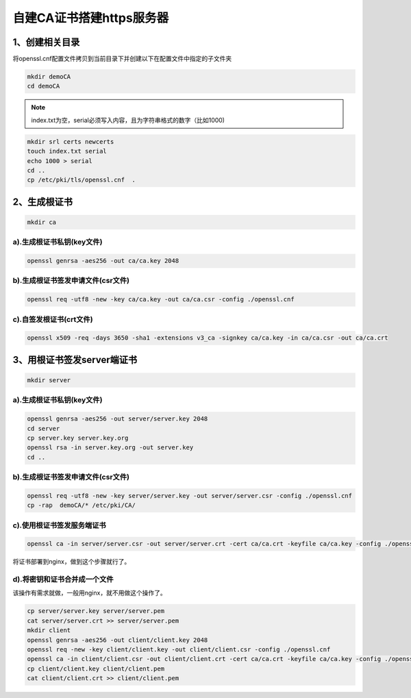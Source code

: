 自建CA证书搭建https服务器
##############################



1、创建相关目录
=======================
将openssl.cnf配置文件拷贝到当前目录下并创建以下在配置文件中指定的子文件夹

.. code-block:: bash

    mkdir demoCA
    cd demoCA

.. note::

    index.txt为空，serial必须写入内容，且为字符串格式的数字（比如1000)

.. code-block:: bash

    mkdir srl certs newcerts
    touch index.txt serial
    echo 1000 > serial
    cd ..
    cp /etc/pki/tls/openssl.cnf  .

2、生成根证书
===================

.. code-block:: bash

    mkdir ca

a).生成根证书私钥(key文件)
----------------------------------

.. code-block:: bash

    openssl genrsa -aes256 -out ca/ca.key 2048

b).生成根证书签发申请文件(csr文件)
---------------------------------------------

.. code-block:: bash

    openssl req -utf8 -new -key ca/ca.key -out ca/ca.csr -config ./openssl.cnf

c).自签发根证书(crt文件)
---------------------------------

.. code-block:: bash

    openssl x509 -req -days 3650 -sha1 -extensions v3_ca -signkey ca/ca.key -in ca/ca.csr -out ca/ca.crt

3、用根证书签发server端证书
====================================

.. code-block:: bash

    mkdir server

a).生成根证书私钥(key文件)
--------------------------------

.. code-block:: bash

    openssl genrsa -aes256 -out server/server.key 2048
    cd server
    cp server.key server.key.org
    openssl rsa -in server.key.org -out server.key
    cd ..

b).生成根证书签发申请文件(csr文件)
-------------------------------------------

.. code-block:: bash

    openssl req -utf8 -new -key server/server.key -out server/server.csr -config ./openssl.cnf
    cp -rap  demoCA/* /etc/pki/CA/

c).使用根证书签发服务端证书
----------------------------

.. code-block:: bash

    openssl ca -in server/server.csr -out server/server.crt -cert ca/ca.crt -keyfile ca/ca.key -config ./openssl.cnf

将证书部署到nginx，做到这个步骤就行了。

d).将密钥和证书合并成一个文件
-------------------------------------
该操作有需求就做，一般用nginx，就不用做这个操作了。

.. code-block:: bash

    cp server/server.key server/server.pem
    cat server/server.crt >> server/server.pem
    mkdir client
    openssl genrsa -aes256 -out client/client.key 2048
    openssl req -new -key client/client.key -out client/client.csr -config ./openssl.cnf
    openssl ca -in client/client.csr -out client/client.crt -cert ca/ca.crt -keyfile ca/ca.key -config ./openssl.cnf
    cp client/client.key client/client.pem
    cat client/client.crt >> client/client.pem




